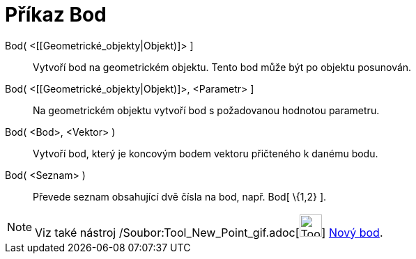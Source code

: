 = Příkaz Bod
:page-en: commands/Point_Command
ifdef::env-github[:imagesdir: /cs/modules/ROOT/assets/images]

Bod( <[[Geometrické_objekty|Objekt)]> ]::
  Vytvoří bod na geometrickém objektu. Tento bod může být po objektu posunován.

Bod( <[[Geometrické_objekty|Objekt)]>, <Parametr> ]::
  Na geometrickém objektu vytvoří bod s požadovanou hodnotou parametru.

Bod( <Bod>, <Vektor> )::
  Vytvoří bod, který je koncovým bodem vektoru přičteného k danému bodu.

Bod( <Seznam> )::
  Převede seznam obsahující dvě čísla na bod, např. Bod[ \{1,2} ].

[NOTE]
====

Viz také nástroj /Soubor:Tool_New_Point_gif.adoc[image:Tool_New_Point.gif[Tool New Point.gif,width=32,height=32]]
xref:/tools/Nový_bod.adoc[Nový bod].

====

